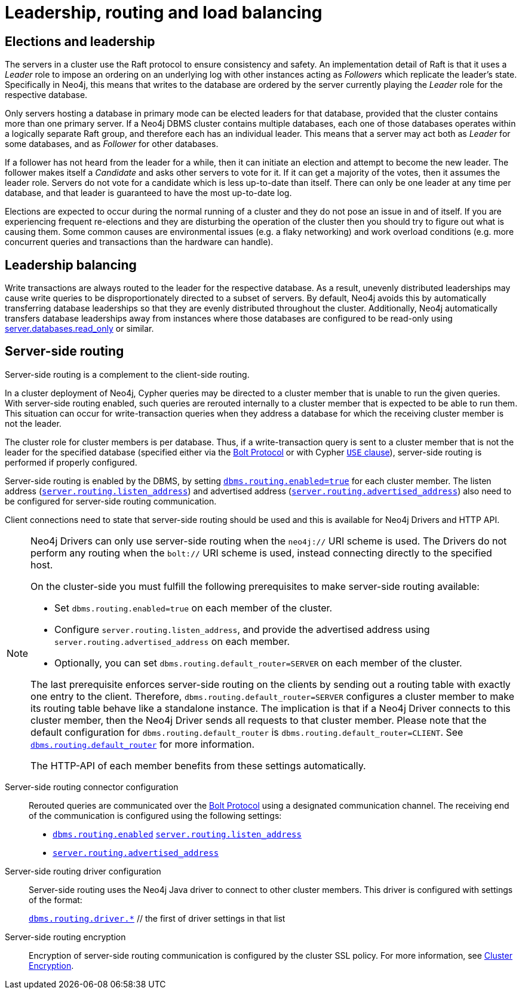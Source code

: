 :description: This section describes leadership, routing and load balancing in a cluster.
[role=enterprise-edition]
[[clustering-routing-load-balancing]]
= Leadership, routing and load balancing

[[clustering-elections-and-leadership]]
== Elections and leadership

The servers in a cluster use the Raft protocol to ensure consistency and safety.
//See <<causal-clustering-lifecycle-core-membership, Advanced Causal Clustering>> for more information on the Raft protocol.
An implementation detail of Raft is that it uses a _Leader_ role to impose an ordering on an underlying log with other instances acting as _Followers_ which replicate the leader's state.
Specifically in Neo4j, this means that writes to the database are ordered by the server currently playing the _Leader_ role for the respective database.

Only servers hosting a database in primary mode can be elected leaders for that database, provided that the cluster contains more than one primary server.
If a Neo4j DBMS cluster contains multiple databases, each one of those databases operates within a logically separate Raft group, and therefore each has an individual leader.
This means that a server may act both as _Leader_ for some databases, and as _Follower_ for other databases.

If a follower has not heard from the leader for a while, then it can initiate an election and attempt to become the new leader.
The follower makes itself a _Candidate_ and asks other servers to vote for it.
If it can get a majority of the votes, then it assumes the leader role.
Servers do not vote for a candidate which is less up-to-date than itself.
There can only be one leader at any time per database, and that leader is guaranteed to have the most up-to-date log.

Elections are expected to occur during the normal running of a cluster and they do not pose an issue in and of itself.
If you are experiencing frequent re-elections and they are disturbing the operation of the cluster then you should try to figure out what is causing them.
Some common causes are environmental issues (e.g. a flaky networking) and work overload conditions (e.g. more concurrent queries and transactions than the hardware can handle).


[[clustering-leadership-balancing]]
== Leadership balancing

Write transactions are always routed to the leader for the respective database.
As a result, unevenly distributed leaderships may cause write queries to be disproportionately directed to a subset of servers.
By default, Neo4j avoids this by automatically transferring database leaderships so that they are evenly distributed throughout the cluster.
Additionally, Neo4j automatically transfers database leaderships away from instances where those databases are configured to be read-only using xref:reference/configuration-settings.adoc#config_server.databases.read_only[server.databases.read_only] or similar.


[[clustering-routing]]
== Server-side routing

Server-side routing is a complement to the client-side routing.

In a cluster deployment of Neo4j, Cypher queries may be directed to a cluster member that is unable to run the given queries.
With server-side routing enabled, such queries are rerouted internally to a cluster member that is expected to be able to run them.
This situation can occur for write-transaction queries when they address a database for which the receiving cluster member is not the leader.

The cluster role for cluster members is per database.
Thus, if a write-transaction query is sent to a cluster member that is not the leader for the specified database (specified either via the link:{neo4j-docs-base-uri}/bolt/current/bolt[Bolt Protocol] or with Cypher link:{neo4j-docs-base-uri}/cypher-manual/{page-version}/clauses/use[`USE` clause]), server-side routing is performed if properly configured.

Server-side routing is enabled by the DBMS, by setting xref:reference/configuration-settings.adoc#config_dbms.routing.enabled[`dbms.routing.enabled=true`] for each cluster member.
The listen address (xref:reference/configuration-settings.adoc#config_server.routing.listen_address[`server.routing.listen_address`]) and advertised address (xref:reference/configuration-settings.adoc#config_server.routing.advertised_address[`server.routing.advertised_address`]) also need to be configured for server-side routing communication.

Client connections need to state that server-side routing should be used and this is available for Neo4j Drivers and HTTP API.

[NOTE]
====
Neo4j Drivers can only use server-side routing when the `neo4j://` URI scheme is used.
The Drivers do not perform any routing when the `bolt://` URI scheme is used, instead connecting directly to the specified host.

On the cluster-side you must fulfill the following prerequisites to make server-side routing available:

* Set `dbms.routing.enabled=true` on each member of the cluster.
* Configure `server.routing.listen_address`, and provide the advertised address using `server.routing.advertised_address` on each member.
* Optionally, you can set `dbms.routing.default_router=SERVER` on each member of the cluster.

The last prerequisite enforces server-side routing on the clients by sending out a routing table with exactly one entry to the client.
Therefore, `dbms.routing.default_router=SERVER` configures a cluster member to make its routing table behave like a standalone instance.
The implication is that if a Neo4j Driver connects to this cluster member, then the Neo4j Driver sends all requests to that cluster member.
Please note that the default configuration for `dbms.routing.default_router` is `dbms.routing.default_router=CLIENT`.
See xref:reference/configuration-settings.adoc#config_dbms.routing.default_router[`dbms.routing.default_router`] for more information.

The HTTP-API of each member benefits from these settings automatically.
====

// The table shows the criteria by which server-side routing is performed:
//
// .Server-side routing criteria IS THIS STILL ACCURATE?
// [options="header", cols="^2,^1,^1,^1,^3,^1,^1"]
// |===
// 4+^| CLIENT - Neo4j Driver (Bolt Protocol)
// 3+^| SERVER - Neo4j cluster member
//
// h|URI scheme
// h|Client-side routing
// h|Request server-side routing
// h|Transaction type
// h|Server - Instance > Role (per database)
// h|Server-side routing enabled
// h|Routes the query
//
// | `neo4j://` | {check-mark} | {check-mark} | write | Primary - Single     | {check-mark} | {cross-mark}
// | `neo4j://` | {check-mark} | {check-mark} | read  | Primary - Single     | {check-mark} | {cross-mark}
// | `neo4j://` | {check-mark} | {check-mark} | write | Primary - Core > leader | {check-mark} | {cross-mark}
// | `neo4j://` | {check-mark} | {check-mark} | read  | Primary - Core > leader | {check-mark} | {cross-mark}
// | `neo4j://` | {check-mark} | {check-mark} | write | Primary - Core > follower       | {check-mark} | {check-mark}
// | `neo4j://` | {check-mark} | {check-mark} | read  | Primary - Core > follower       | {check-mark} | {cross-mark}
// | `neo4j://` | {check-mark} | {check-mark} | write | Secondary - Read Replica        | {check-mark} | {check-mark}
// | `neo4j://` | {check-mark} | {check-mark} | read  | Secondary - Read Replica        | {check-mark} | {cross-mark}
//
// | `bolt://` | {cross-mark} | {cross-mark}| write | Primary - Single     | {check-mark} | {cross-mark}
// | `bolt://` | {cross-mark} | {cross-mark}| read  | Primary - Single     | {check-mark} | {cross-mark}
// | `bolt://` | {cross-mark} | {cross-mark}| write | Primary - Core > leader | {check-mark} | {cross-mark}
// | `bolt://` | {cross-mark} | {cross-mark}| read  | Primary - Core > leader | {check-mark} | {cross-mark}
// | `bolt://` | {cross-mark} | {cross-mark}| write | Primary - Core > follower       | {check-mark} | {cross-mark}
// | `bolt://` | {cross-mark} | {cross-mark}| read  | Primary - Core > follower       | {check-mark} | {cross-mark}
// | `bolt://` | {cross-mark} | {cross-mark}| write | Secondary - Read Replica        | {check-mark} | {cross-mark}
// | `bolt://` | {cross-mark} | {cross-mark}| read  | Secondary - Read Replica        | {check-mark} | {cross-mark}
// |===


Server-side routing connector configuration::
Rerouted queries are communicated over the link:{neo4j-docs-base-uri}/bolt/current/bolt[Bolt Protocol] using a designated communication channel.
The receiving end of the communication is configured using the following settings:
+
* xref:reference/configuration-settings.adoc#config_dbms.routing.enabled[`dbms.routing.enabled`]
link:{neo4j-docs-base-uri}/operations-manual/current/configuration/configuration-settings/#config_server.routing.listen_address[`server.routing.listen_address`]
* xref:reference/configuration-settings.adoc#config_server.routing.advertised_address[`server.routing.advertised_address`]

Server-side routing driver configuration::
Server-side routing uses the Neo4j Java driver to connect to other cluster members.
This driver is configured with settings of the format:
+
xref:reference/configuration-settings.adoc#config_dbms.routing.driver.connection.connect_timeout[`dbms.routing.driver.*`]  // the first of driver settings in that list

Server-side routing encryption::
Encryption of server-side routing communication is configured by the cluster SSL policy.
For more information, see xref:clustering/setup/encryption.adoc[Cluster Encryption].

// [[clustering-multi-data-center]]
// == Multi-data center
//
// Need some general guidelines for multi-data centers here and then a link to rewritten section in Appendix.

